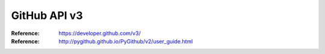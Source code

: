 GitHub API v3
#############

:Reference: https://developer.github.com/v3/

:Reference: http://pygithub.github.io/PyGithub/v2/user_guide.html
